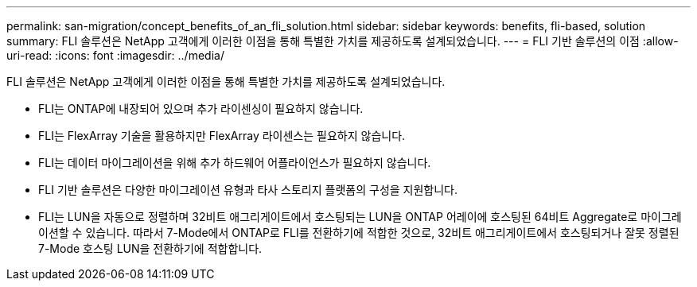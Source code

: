 ---
permalink: san-migration/concept_benefits_of_an_fli_solution.html 
sidebar: sidebar 
keywords: benefits, fli-based, solution 
summary: FLI 솔루션은 NetApp 고객에게 이러한 이점을 통해 특별한 가치를 제공하도록 설계되었습니다. 
---
= FLI 기반 솔루션의 이점
:allow-uri-read: 
:icons: font
:imagesdir: ../media/


[role="lead"]
FLI 솔루션은 NetApp 고객에게 이러한 이점을 통해 특별한 가치를 제공하도록 설계되었습니다.

* FLI는 ONTAP에 내장되어 있으며 추가 라이센싱이 필요하지 않습니다.
* FLI는 FlexArray 기술을 활용하지만 FlexArray 라이센스는 필요하지 않습니다.
* FLI는 데이터 마이그레이션을 위해 추가 하드웨어 어플라이언스가 필요하지 않습니다.
* FLI 기반 솔루션은 다양한 마이그레이션 유형과 타사 스토리지 플랫폼의 구성을 지원합니다.
* FLI는 LUN을 자동으로 정렬하며 32비트 애그리게이트에서 호스팅되는 LUN을 ONTAP 어레이에 호스팅된 64비트 Aggregate로 마이그레이션할 수 있습니다. 따라서 7-Mode에서 ONTAP로 FLI를 전환하기에 적합한 것으로, 32비트 애그리게이트에서 호스팅되거나 잘못 정렬된 7-Mode 호스팅 LUN을 전환하기에 적합합니다.


